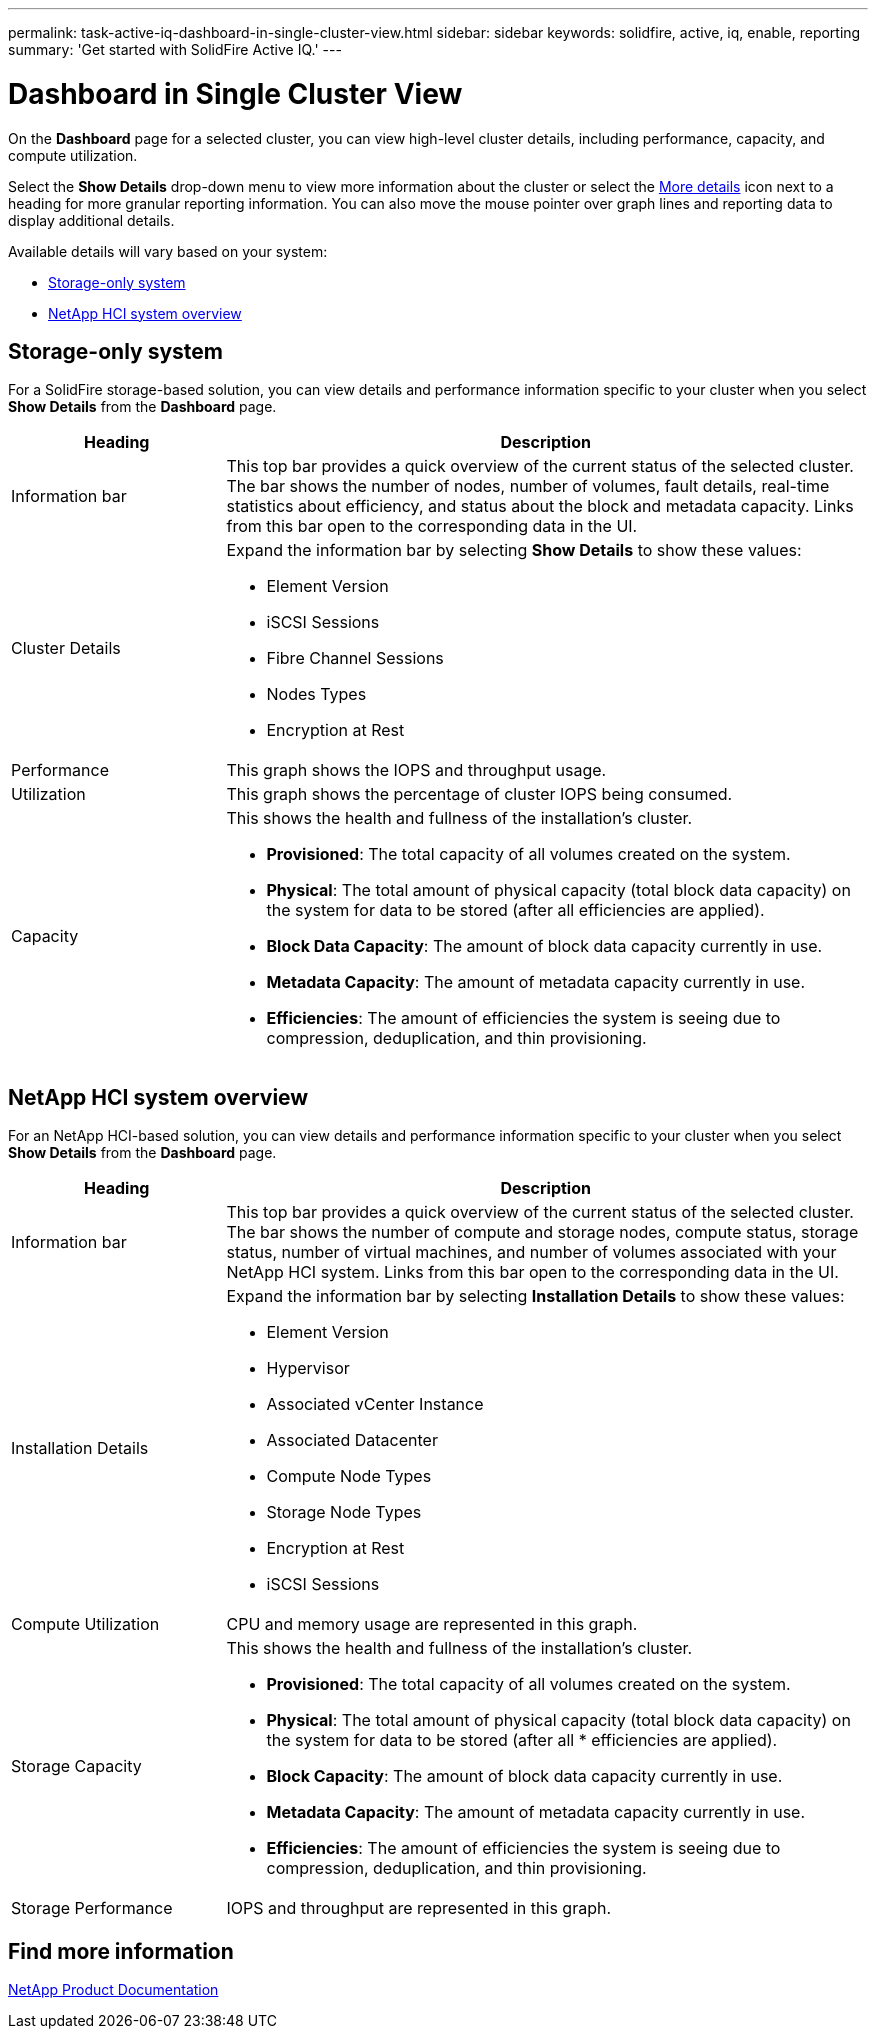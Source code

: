 ---
permalink: task-active-iq-dashboard-in-single-cluster-view.html
sidebar: sidebar
keywords: solidfire, active, iq, enable, reporting
summary: 'Get started with SolidFire Active IQ.'
---

= Dashboard in Single Cluster View
:icons: font
:imagesdir: ../media/

[.lead]
On the *Dashboard* page for a selected cluster, you can view high-level cluster details, including performance, capacity, and compute utilization.

Select the *Show Details* drop-down menu to view more information about the cluster or select the link:media/filter.PNG[More details] icon next to a heading for more granular reporting information. You can also move the mouse pointer over graph lines and reporting data to display additional details.

Available details will vary based on your system:

* <<Storage-only system>>
* <<NetApp HCI system overview>>

== Storage-only system

For a SolidFire storage-based solution, you can view details and performance information specific to your cluster when you select *Show Details* from the *Dashboard* page.

[cols=2*,options="header",cols="25,75"]
|===
|Heading |Description
|Information bar |This top bar provides a quick overview of the current status of the selected cluster. The bar shows the number of nodes, number of volumes, fault details, real-time statistics about efficiency, and status about the block and metadata capacity. Links from this bar open to the corresponding data in the UI.
|Cluster Details
a|
Expand the information bar by selecting *Show Details* to show these values:

* Element Version
* iSCSI Sessions
* Fibre Channel Sessions
* Nodes Types
* Encryption at Rest
|Performance |This graph shows the IOPS and throughput usage.
|Utilization |This graph shows the percentage of cluster IOPS being consumed.
|Capacity
a|
This shows the health and fullness of the installation's cluster.

* *Provisioned*: The total capacity of all volumes created on the system.
* *Physical*: The total amount of physical capacity (total block data capacity) on the system for data to be stored (after all efficiencies are applied).
* *Block Data Capacity*: The amount of block data capacity currently in use.
* *Metadata Capacity*: The amount of metadata capacity currently in use.
* *Efficiencies*: The amount of efficiencies the system is seeing due to compression, deduplication, and thin provisioning.
|===

== NetApp HCI system overview
For an NetApp HCI-based solution, you can view details and performance information specific to your cluster when you select *Show Details* from the *Dashboard* page.

[cols=2*,options="header",cols="25,75"]
|===
|Heading |Description
|Information bar |This top bar provides a quick overview of the current status of the selected cluster. The bar shows the number of compute and storage nodes, compute status, storage status, number of virtual machines, and number of volumes associated with your NetApp HCI system. Links from this bar open to the corresponding data in the UI.
|Installation Details
a|
Expand the information bar by selecting *Installation Details* to show these values:

* Element Version
* Hypervisor
* Associated vCenter Instance
* Associated Datacenter
* Compute Node Types
* Storage Node Types
* Encryption at Rest
* iSCSI Sessions
|Compute Utilization |CPU and memory usage are represented in this graph.
|Storage Capacity a|
This shows the health and fullness of the installation's cluster.

* *Provisioned*: The total capacity of all volumes created on the system.
* *Physical*: The total amount of physical capacity (total block data capacity) on the system for data to be stored (after all * efficiencies are applied).
* *Block Capacity*: The amount of block data capacity currently in use.
* *Metadata Capacity*: The amount of metadata capacity currently in use.
* *Efficiencies*: The amount of efficiencies the system is seeing due to compression, deduplication, and thin provisioning.
|Storage Performance |IOPS and throughput are represented in this graph.
|===

== Find more information
https://www.netapp.com/support-and-training/documentation/[NetApp Product Documentation^]

